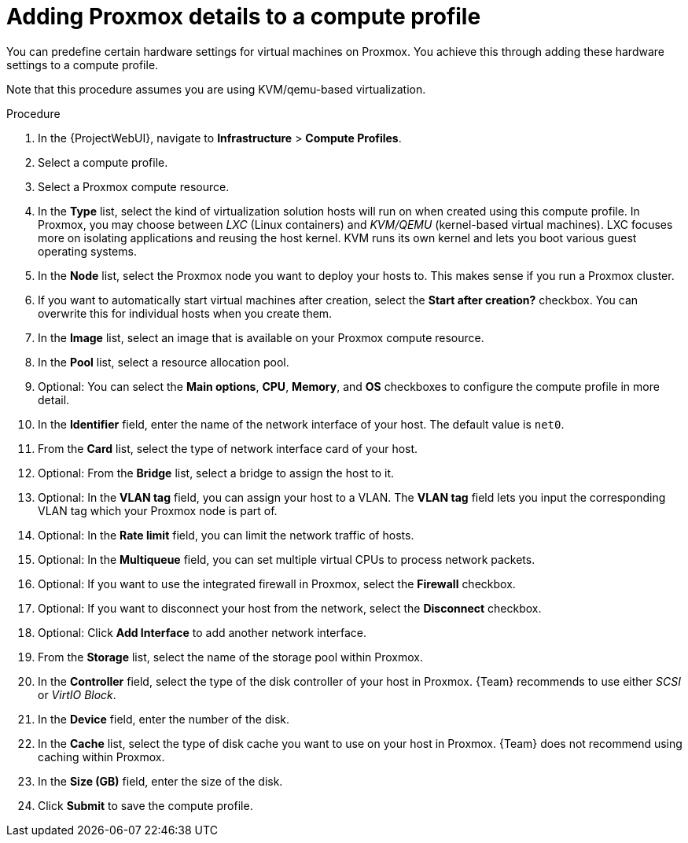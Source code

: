 [id="Adding_Proxmox_Details_to_a_Compute_Profile_{context}"]
= Adding Proxmox details to a compute profile

You can predefine certain hardware settings for virtual machines on Proxmox.
You achieve this through adding these hardware settings to a compute profile.

Note that this procedure assumes you are using KVM/qemu-based virtualization.

.Procedure
. In the {ProjectWebUI}, navigate to *Infrastructure* > *Compute Profiles*.
. Select a compute profile.
. Select a Proxmox compute resource.
// FIXME: this procedure currently assumes you've selected KVM/qemu
. In the *Type* list, select the kind of virtualization solution hosts will run on when created using this compute profile.
In Proxmox, you may choose between _LXC_ (Linux containers) and _KVM/QEMU_ (kernel-based virtual machines).
LXC focuses more on isolating applications and reusing the host kernel.
KVM runs its own kernel and lets you boot various guest operating systems.
. In the *Node* list, select the Proxmox node you want to deploy your hosts to.
This makes sense if you run a Proxmox cluster.
. If you want to automatically start virtual machines after creation, select the *Start after creation?* checkbox.
You can overwrite this for individual hosts when you create them.
. In the *Image* list, select an image that is available on your Proxmox compute resource.
. In the *Pool* list, select a resource allocation pool.
// FIXME: this procedure currently ignores advanced options "Main options", "CPU", "memory", and "OS"
. Optional: You can select the *Main options*, *CPU*, *Memory*, and *OS* checkboxes to configure the compute profile in more detail.
. In the *Identifier* field, enter the name of the network interface of your host.
The default value is `net0`.
. From the *Card* list, select the type of network interface card of your host.
. Optional: From the *Bridge* list, select a bridge to assign the host to it.
. Optional: In the *VLAN tag* field, you can assign your host to a VLAN.
The *VLAN tag* field lets you input the corresponding VLAN tag which your Proxmox node is part of.
. Optional: In the *Rate limit* field, you can limit the network traffic of hosts.
. Optional: In the *Multiqueue* field, you can set multiple virtual CPUs to process network packets.
. Optional: If you want to use the integrated firewall in Proxmox, select the *Firewall* checkbox.
. Optional: If you want to disconnect your host from the network, select the *Disconnect* checkbox.
. Optional: Click *Add Interface* to add another network interface.
// FIXME: this procedure currently ignores "Add Hard Disk", "Add CD-ROM", and "Add Cloud-init"
. From the *Storage* list, select the name of the storage pool within Proxmox.
. In the *Controller* field, select the type of the disk controller of your host in Proxmox.
{Team} recommends to use either _SCSI_ or _VirtIO Block_.
. In the *Device* field, enter the number of the disk.
. In the *Cache* list, select the type of disk cache you want to use on your host in Proxmox.
{Team} does not recommend using caching within Proxmox.
. In the *Size (GB)* field, enter the size of the disk.
. Click *Submit* to save the compute profile.
